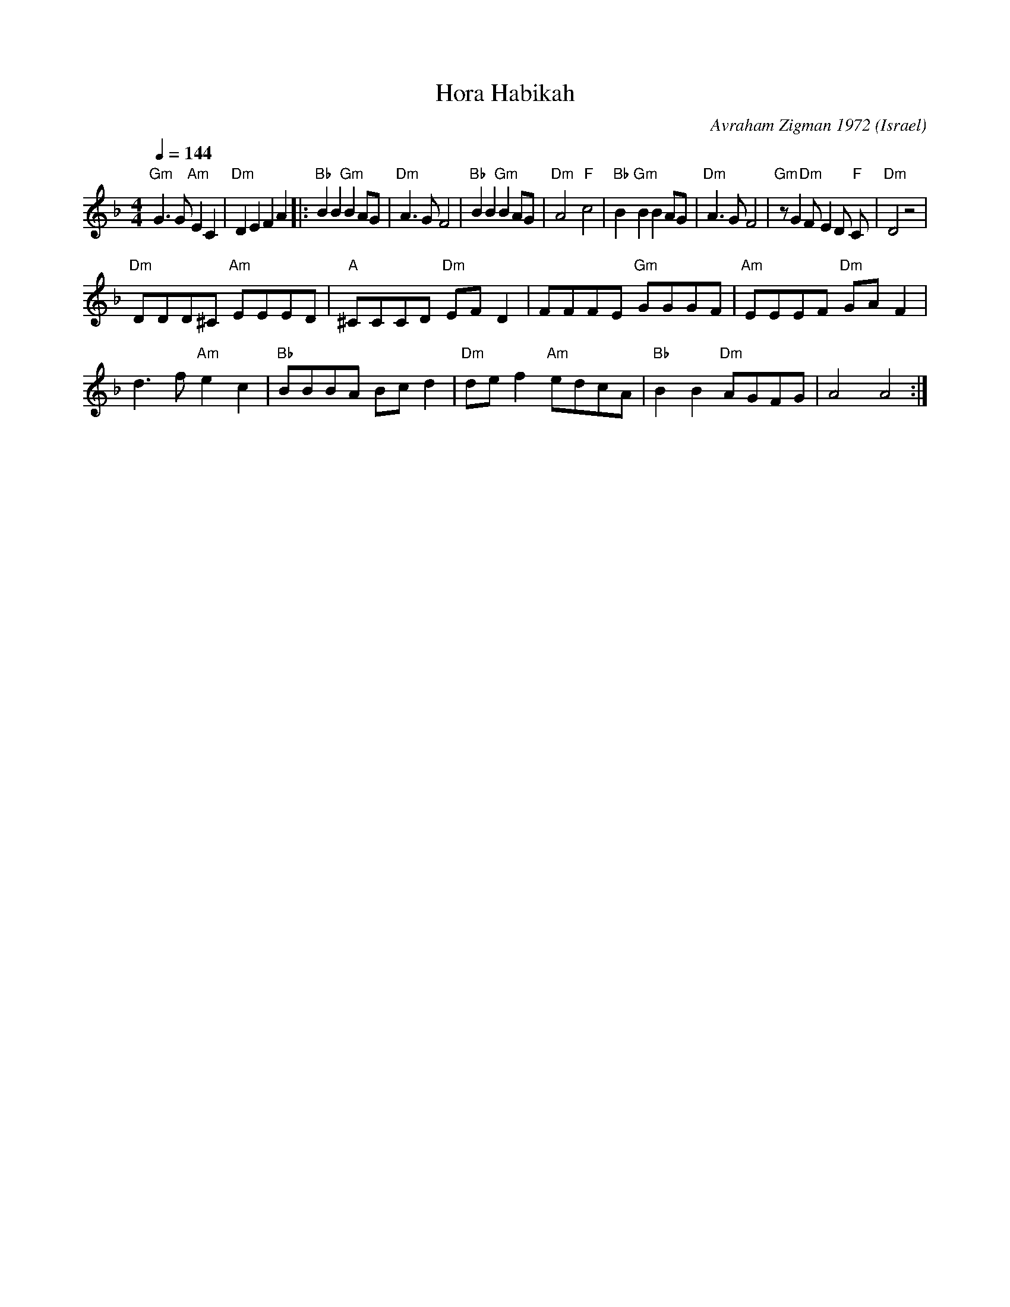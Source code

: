X: 113
T: Hora Habikah
C: Avraham Zigman 1972
O: Israel
I: choreographer Y. Levy 1978
F: http://www.youtube.com/watch?v=AP8k5uWKyMQ
F: http://www.youtube.com/watch?v=bSSEMFWXgDo
L:1/8
M:4/4
Q:1/4=144
K:Dm
  "Gm" G3 G  "Am" E2 C2     | "Dm" D2 E2 F2 A2\
|:"Bb" B2 B2 "Gm" B2 AG     |"Dm"  A3 G F4         |\
  "Bb" B2 B2"Gm"  B2 AG     | "Dm" A4 "F" c4       |\
  "Bb" B2  "Gm" B2 B2 AG    | "Dm" A3 G F4         |\
  "Gm" z G2 "Dm" F E2 D"F" C| "Dm" D4 z4           |
  "Dm" DDD^C "Am" EEED      | "A" ^CCCD "Dm"EF D2  |\
  FFFE "Gm" GGGF            | "Am"EEEF "Dm"GA F2   |
  d3 f "Am" e2 c2           | "Bb" BBBA Bc d2      |\
  "Dm" de f2 "Am" edcA      | "Bb" B2 B2 "Dm" AGFG | A4 A4   :|
